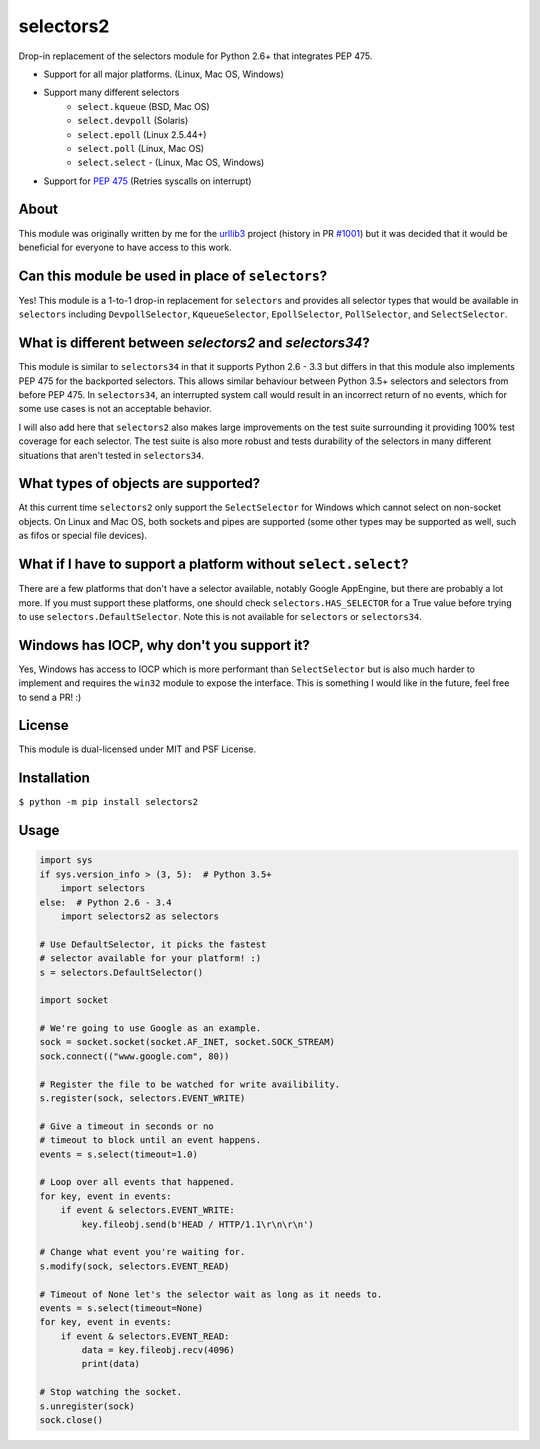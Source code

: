==========
selectors2
==========

.. image:: https://img.shields.io/travis/SethMichaelLarson/selectors2/master.svg
    :target: https://travis-ci.org/SethMichaelLarson/selectors2
.. image:: https://img.shields.io/appveyor/ci/SethMichaelLarson/selectors2/master.svg
    :target: https://ci.appveyor.com/project/SethMichaelLarson/selectors2
.. image:: https://img.shields.io/pypi/v/selectors2.svg
    :target: https://pypi.python.org/pypi/selectors2

Drop-in replacement of the selectors module for Python 2.6+ that integrates PEP 475.

* Support for all major platforms. (Linux, Mac OS, Windows)
* Support many different selectors
    * ``select.kqueue`` (BSD, Mac OS)
    * ``select.devpoll`` (Solaris)
    * ``select.epoll`` (Linux 2.5.44+)
    * ``select.poll`` (Linux, Mac OS)
    * ``select.select`` - (Linux, Mac OS, Windows)
* Support for `PEP 475 <https://www.python.org/dev/peps/pep-0475/>`_ (Retries syscalls on interrupt)

About
-----

This module was originally written by me for the `urllib3 <https://github.com/shazow/urllib3>`_ project (history in PR `#1001 <https://github.com/shazow/urllib3/pull/1001>`_) but it was decided that it would be beneficial for everyone to have access to this work.

Can this module be used in place of ``selectors``?
------------------------------------------------------------------------------------------------------

Yes! This module is a 1-to-1 drop-in replacement for ``selectors`` and
provides all selector types that would be available in ``selectors`` including
``DevpollSelector``, ``KqueueSelector``, ``EpollSelector``, ``PollSelector``, and ``SelectSelector``.

What is different between `selectors2` and `selectors34`?
---------------------------------------------------------

This module is similar to ``selectors34`` in that it supports Python 2.6 - 3.3
but differs in that this module also implements PEP 475 for the backported selectors.
This allows similar behaviour between Python 3.5+ selectors and selectors from before PEP 475.
In ``selectors34``, an interrupted system call would result in an incorrect return of no events, which
for some use cases is not an acceptable behavior.

I will also add here that ``selectors2`` also makes large improvements on the test suite surrounding it
providing 100% test coverage for each selector.  The test suite is also more robust and tests durability
of the selectors in many different situations that aren't tested in ``selectors34``.

What types of objects are supported?
------------------------------------

At this current time ``selectors2`` only support the ``SelectSelector`` for Windows which cannot select on non-socket objects.
On Linux and Mac OS, both sockets and pipes are supported (some other types may be supported as well, such as fifos or special file devices).

What if I have to support a platform without ``select.select``?
----------------------------------------------------------------------------------------------------------------

There are a few platforms that don't have a selector available, notably
Google AppEngine, but there are probably a lot more. If you must support these
platforms, one should check ``selectors.HAS_SELECTOR`` for a True value before
trying to use ``selectors.DefaultSelector``.  Note this is not available for
``selectors`` or ``selectors34``.

Windows has IOCP, why don't you support it?
-------------------------------------------

Yes, Windows has access to IOCP which is more performant than ``SelectSelector`` but
is also much harder to implement and requires the ``win32`` module to expose the interface.
This is something I would like in the future, feel free to send a PR! :)

License
-------

This module is dual-licensed under MIT and PSF License.

Installation
------------

``$ python -m pip install selectors2``

Usage
-----
.. code-block:: python

    import sys
    if sys.version_info > (3, 5):  # Python 3.5+
        import selectors
    else:  # Python 2.6 - 3.4
        import selectors2 as selectors

    # Use DefaultSelector, it picks the fastest
    # selector available for your platform! :)
    s = selectors.DefaultSelector()

    import socket

    # We're going to use Google as an example.
    sock = socket.socket(socket.AF_INET, socket.SOCK_STREAM)
    sock.connect(("www.google.com", 80))

    # Register the file to be watched for write availibility.
    s.register(sock, selectors.EVENT_WRITE)

    # Give a timeout in seconds or no
    # timeout to block until an event happens.
    events = s.select(timeout=1.0)

    # Loop over all events that happened.
    for key, event in events:
        if event & selectors.EVENT_WRITE:
            key.fileobj.send(b'HEAD / HTTP/1.1\r\n\r\n')

    # Change what event you're waiting for.
    s.modify(sock, selectors.EVENT_READ)

    # Timeout of None let's the selector wait as long as it needs to.
    events = s.select(timeout=None)
    for key, event in events:
        if event & selectors.EVENT_READ:
            data = key.fileobj.recv(4096)
            print(data)

    # Stop watching the socket.
    s.unregister(sock)
    sock.close()


